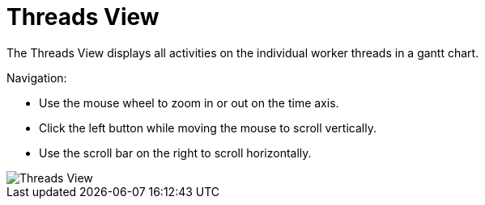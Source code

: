 = Threads View

The Threads View displays all activities on the individual worker threads in a gantt chart.

Navigation:

* Use the mouse wheel to zoom in or out on the time axis.
* Click the left button while moving the mouse to scroll vertically. 
* Use the scroll bar on the right to scroll horizontally.

image::report-ng-13.png[align="center", alt="Threads View"]
